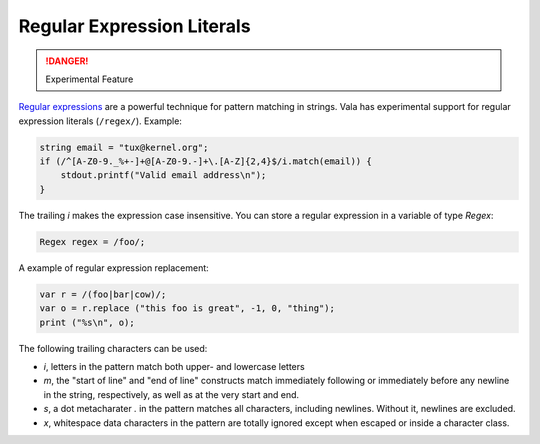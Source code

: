 Regular Expression Literals
===========================

.. danger::

   Experimental Feature

`Regular expressions <http://www.regular-expressions.info/>`_ are a powerful technique for pattern matching in strings. Vala has experimental support for regular expression literals (``/regex/``). Example:

.. code-block:: vala

   string email = "tux@kernel.org";
   if (/^[A-Z0-9._%+-]+@[A-Z0-9.-]+\.[A-Z]{2,4}$/i.match(email)) {
       stdout.printf("Valid email address\n");
   }

The trailing *i* makes the expression case insensitive.  You can store a regular expression in a variable of type *Regex*:

.. code-block:: vala

   Regex regex = /foo/;

A example of regular expression replacement:

.. code-block:: vala

   var r = /(foo|bar|cow)/;
   var o = r.replace ("this foo is great", -1, 0, "thing");
   print ("%s\n", o);

The following trailing characters can be used:

* *i*, letters in the pattern match both upper- and lowercase letters
* *m*, the "start of line" and "end of line" constructs match immediately following or immediately before any newline in the string, respectively, as well as at the very start and end.
* *s*, a dot metacharater *.* in the pattern matches all characters, including newlines. Without it, newlines are excluded.
* *x*, whitespace data characters in the pattern are totally ignored except when escaped or inside a character class.


